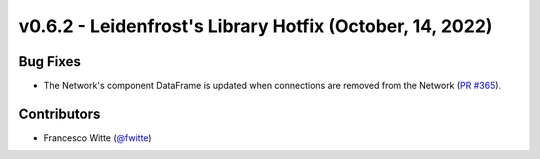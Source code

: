 v0.6.2 - Leidenfrost's Library Hotfix (October, 14, 2022)
+++++++++++++++++++++++++++++++++++++++++++++++++++++++++

Bug Fixes
#########
- The Network's component DataFrame is updated when connections are removed
  from the Network (`PR #365 <https://github.com/oemof/tespy/pull/365>`_).

Contributors
############
- Francesco Witte (`@fwitte <https://github.com/fwitte>`_)
